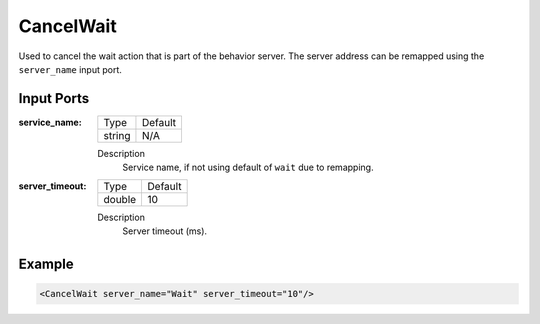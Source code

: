 .. _bt_cancel_wait:

CancelWait
==========

Used to cancel the wait action that is part of the behavior server. The server address can be remapped using the ``server_name`` input port.

Input Ports
-----------

:service_name:

  ====== =======
  Type   Default
  ------ -------
  string N/A
  ====== =======

  Description
      Service name, if not using default of ``wait`` due to remapping.


:server_timeout:

  ====== =======
  Type   Default
  ------ -------
  double 10
  ====== =======

  Description
      Server timeout (ms).

Example
-------

.. code-block:: xml

  <CancelWait server_name="Wait" server_timeout="10"/>
